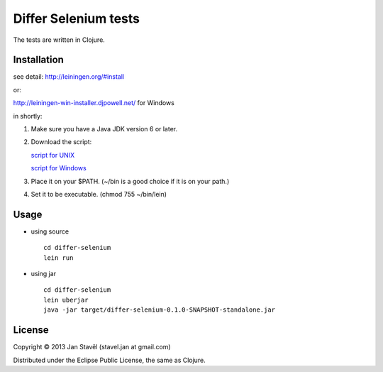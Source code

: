 Differ Selenium tests
=====================

The tests are written in Clojure.

Installation
-----------------------

see detail: http://leiningen.org/#install

or:

http://leiningen-win-installer.djpowell.net/ for Windows

in shortly:

1. Make sure you have a Java JDK version 6 or later.
2. Download the script:

   `script for UNIX <https://raw.github.com/technomancy/leiningen/stable/bin/lein>`_

   `script for Windows <https://raw.github.com/technomancy/leiningen/stable/bin/lein.bat>`_
3. Place it on your $PATH. (~/bin is a good choice if it is on your path.)
4. Set it to be executable. (chmod 755 ~/bin/lein)

Usage
---------

- using source

  ::
     
     cd differ-selenium
     lein run

- using jar

  ::

     cd differ-selenium
     lein uberjar
     java -jar target/differ-selenium-0.1.0-SNAPSHOT-standalone.jar 


License
--------------

Copyright © 2013 Jan Stavěl (stavel.jan at gmail.com)

Distributed under the Eclipse Public License, the same as Clojure.
